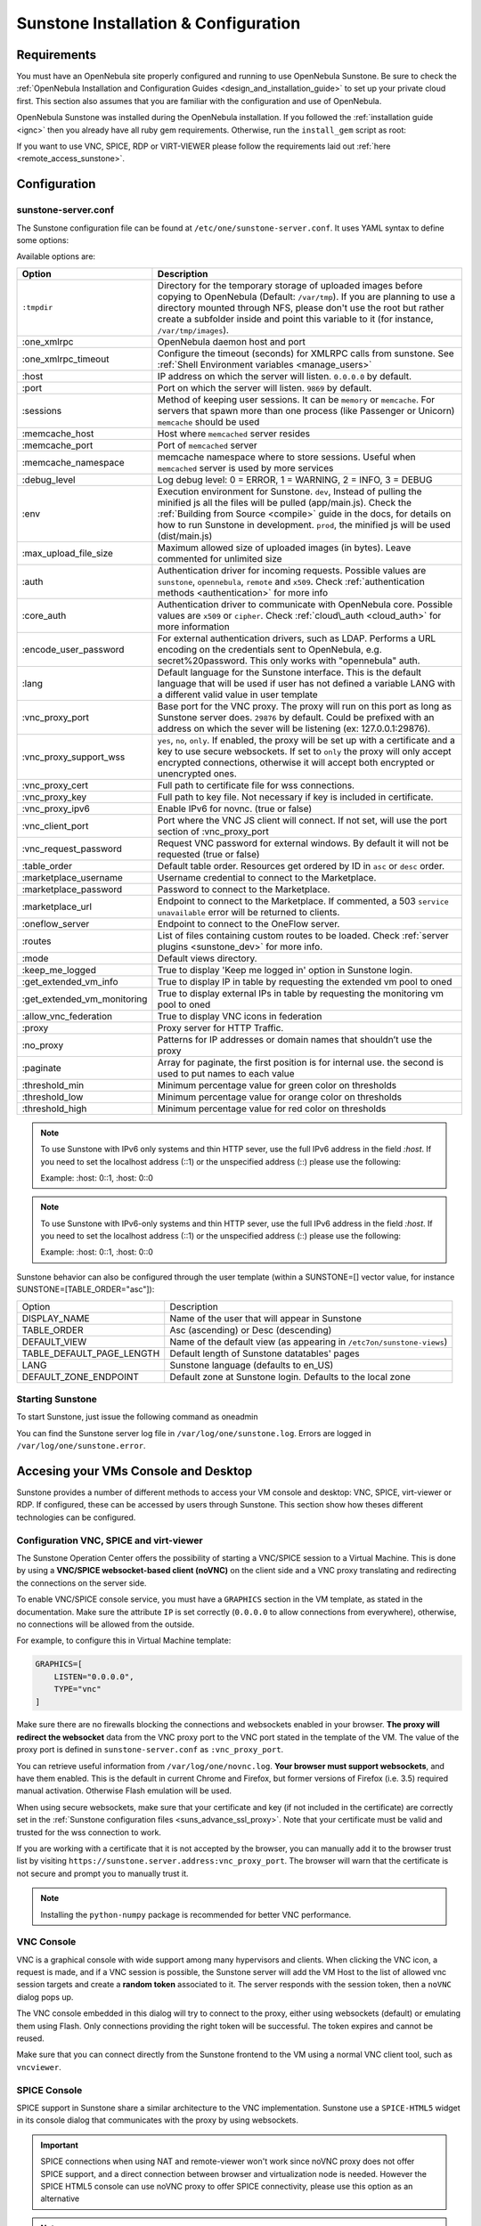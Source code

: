 .. _sunstone_setup:

=================================================
Sunstone Installation & Configuration
=================================================

Requirements
================================================================================

You must have an OpenNebula site properly configured and running to use OpenNebula Sunstone. Be sure to check the :ref:`OpenNebula Installation and Configuration Guides <design_and_installation_guide>` to set up your private cloud first. This section also assumes that you are familiar with the configuration and use of OpenNebula.

OpenNebula Sunstone was installed during the OpenNebula installation. If you followed the :ref:`installation guide <ignc>` then you already have all ruby gem requirements. Otherwise, run the ``install_gem`` script as root:

.. prompt:: bash # auto

    # /usr/share/one/install_gems sunstone

If you want to use VNC, SPICE, RDP or VIRT-VIEWER please follow the requirements laid out :ref:`here <remote_access_sunstone>`.

Configuration
================================================================================

.. _sunstone_sunstone_server_conf:

sunstone-server.conf
--------------------------------------------------------------------------------

The Sunstone configuration file can be found at ``/etc/one/sunstone-server.conf``. It uses YAML syntax to define some options:

Available options are:

+--------------------------------+----------------------------------------------------------------------------------------------------+
|           Option               |                                          Description                                               |
+================================+====================================================================================================+
| ``:tmpdir``                    | Directory for the temporary storage of uploaded images before copying to OpenNebula                |
|                                | (Default: ``/var/tmp``). If you are planning to use a directory mounted through NFS, please don't  |
|                                | use the root but rather create a subfolder inside and point this variable to it (for instance,     |
|                                | ``/var/tmp/images``).                                                                              |
+--------------------------------+----------------------------------------------------------------------------------------------------+
| :one\_xmlrpc                   | OpenNebula daemon host and port                                                                    |
+--------------------------------+----------------------------------------------------------------------------------------------------+
| :one\_xmlrpc\_timeout          | Configure the timeout (seconds) for XMLRPC calls from sunstone.                                    |
|                                | See :ref:`Shell Environment variables <manage_users>`                                              |
+--------------------------------+----------------------------------------------------------------------------------------------------+
| :host                          | IP address on which the server will listen. ``0.0.0.0`` by default.                                |
+--------------------------------+----------------------------------------------------------------------------------------------------+
| :port                          | Port on which the server will listen. ``9869`` by default.                                         |
+--------------------------------+----------------------------------------------------------------------------------------------------+
| :sessions                      | Method of keeping user sessions. It can be ``memory`` or ``memcache``. For servers that spawn      |
|                                | more than one process (like Passenger or Unicorn) ``memcache`` should be used                      |
+--------------------------------+----------------------------------------------------------------------------------------------------+
| :memcache\_host                | Host where ``memcached`` server resides                                                            |
+--------------------------------+----------------------------------------------------------------------------------------------------+
| :memcache\_port                | Port of ``memcached`` server                                                                       |
+--------------------------------+----------------------------------------------------------------------------------------------------+
| :memcache\_namespace           | memcache namespace where to store sessions. Useful when ``memcached`` server is used by            |
|                                | more services                                                                                      |
+--------------------------------+----------------------------------------------------------------------------------------------------+
| :debug\_level                  | Log debug level: 0 = ERROR, 1 = WARNING, 2 = INFO, 3 = DEBUG                                       |
+--------------------------------+----------------------------------------------------------------------------------------------------+
| :env                           | Execution environment for Sunstone. ``dev``, Instead of pulling the minified js all the            |
|                                | files will be pulled (app/main.js). Check the :ref:`Building from Source <compile>` guide          |
|                                | in the docs, for details on how to run Sunstone in development. ``prod``, the minified js          |
|                                | will be used (dist/main.js)                                                                        |
+--------------------------------+----------------------------------------------------------------------------------------------------+
| :max_upload_file_size          | Maximum allowed size of uploaded images (in bytes). Leave commented for unlimited size             |
+--------------------------------+----------------------------------------------------------------------------------------------------+
| :auth                          | Authentication driver for incoming requests. Possible values are ``sunstone``,                     |
|                                | ``opennebula``, ``remote`` and ``x509``. Check :ref:`authentication methods <authentication>`      |
|                                | for more info                                                                                      |
+--------------------------------+----------------------------------------------------------------------------------------------------+
| :core\_auth                    | Authentication driver to communicate with OpenNebula core. Possible values are ``x509``            |
|                                | or ``cipher``. Check :ref:`cloud\_auth <cloud_auth>` for more information                          |
+--------------------------------+----------------------------------------------------------------------------------------------------+
| :encode_user_password          | For external authentication drivers, such as LDAP. Performs a URL encoding on the                  |
|                                | credentials sent to OpenNebula, e.g. secret%20password. This only works with                       |
|                                | "opennebula" auth.                                                                                 |
+--------------------------------+----------------------------------------------------------------------------------------------------+
| :lang                          | Default language for the Sunstone interface. This is the default language that will                |
|                                | be used if user has not defined a variable LANG with a different valid value in                    |
|                                | user template                                                                                      |
+--------------------------------+----------------------------------------------------------------------------------------------------+
| :vnc\_proxy\_port              | Base port for the VNC proxy. The proxy will run on this port as long as Sunstone server            |
|                                | does. ``29876`` by default. Could be prefixed with an address on which the sever will be           |
|                                | listening (ex: 127.0.0.1:29876).                                                                   |
+--------------------------------+----------------------------------------------------------------------------------------------------+
| :vnc\_proxy\_support\_wss      | ``yes``, ``no``, ``only``. If enabled, the proxy will be set up with a certificate and             |
|                                | a key to use secure websockets. If set to ``only`` the proxy will only accept encrypted            |
|                                | connections, otherwise it will accept both encrypted or unencrypted ones.                          |
+--------------------------------+----------------------------------------------------------------------------------------------------+
| :vnc\_proxy\_cert              | Full path to certificate file for wss connections.                                                 |
+--------------------------------+----------------------------------------------------------------------------------------------------+
| :vnc\_proxy\_key               | Full path to key file. Not necessary if key is included in certificate.                            |
+--------------------------------+----------------------------------------------------------------------------------------------------+
| :vnc\_proxy\_ipv6              | Enable IPv6 for novnc. (true or false)                                                             |
+--------------------------------+----------------------------------------------------------------------------------------------------+
| :vnc\_client\_port             | Port where the VNC JS client will connect.                                                         |
|                                | If not set, will use the port section of :vnc_proxy_port                                           |
+--------------------------------+----------------------------------------------------------------------------------------------------+
| :vnc\_request\_password        | Request VNC password for external windows. By default it will not be requested                     |
|                                | (true or false)                                                                                    |
+--------------------------------+----------------------------------------------------------------------------------------------------+
| :table\_order                  | Default table order. Resources get ordered by ID in ``asc`` or ``desc`` order.                     |
+--------------------------------+----------------------------------------------------------------------------------------------------+
| :marketplace\_username         | Username credential to connect to the Marketplace.                                                 |
+--------------------------------+----------------------------------------------------------------------------------------------------+
| :marketplace\_password         | Password to connect to the Marketplace.                                                            |
+--------------------------------+----------------------------------------------------------------------------------------------------+
| :marketplace\_url              | Endpoint to connect to the Marketplace. If commented, a 503 ``service unavailable``                |
|                                | error will be returned to clients.                                                                 |
+--------------------------------+----------------------------------------------------------------------------------------------------+
| :oneflow\_server               | Endpoint to connect to the OneFlow server.                                                         |
+--------------------------------+----------------------------------------------------------------------------------------------------+
| :routes                        | List of files containing custom routes to be loaded.                                               |
|                                | Check :ref:`server plugins <sunstone_dev>` for more info.                                          |
+--------------------------------+----------------------------------------------------------------------------------------------------+
| :mode                          | Default views directory.                                                                           |
+--------------------------------+----------------------------------------------------------------------------------------------------+
| :keep\_me\_logged              | True to display 'Keep me logged in' option in Sunstone login.                                      |
+--------------------------------+----------------------------------------------------------------------------------------------------+
| :get\_extended\_vm\_info       | True to display IP in table by requesting the extended vm pool to oned                             |
+--------------------------------+----------------------------------------------------------------------------------------------------+
| :get\_extended\_vm\_monitoring | True to display external IPs in table by requesting the monitoring vm pool to oned                 |
+--------------------------------+----------------------------------------------------------------------------------------------------+
| :allow\_vnc\_federation        | True to display VNC icons in federation                                                            |
+--------------------------------+----------------------------------------------------------------------------------------------------+
| :proxy                         | Proxy server for HTTP Traffic.                                                                     |
+--------------------------------+----------------------------------------------------------------------------------------------------+
| :no\_proxy                     | Patterns for IP addresses or domain names that shouldn’t use the proxy                             |
+--------------------------------+----------------------------------------------------------------------------------------------------+
| :paginate                      | Array for paginate, the first position is for internal use. the second is used to put              |
|                                | names to each value                                                                                |
+--------------------------------+----------------------------------------------------------------------------------------------------+
| :threshold_min                 | Minimum percentage value for green color on thresholds                                             |
+--------------------------------+----------------------------------------------------------------------------------------------------+
| :threshold_low                 | Minimum percentage value for orange color on thresholds                                            |
+--------------------------------+----------------------------------------------------------------------------------------------------+
| :threshold_high                | Minimum percentage value for red color on thresholds                                               |
+--------------------------------+----------------------------------------------------------------------------------------------------+

.. note:: To use Sunstone with IPv6 only systems and thin HTTP sever, use the full IPv6 address in the field `:host`. If you need to set the localhost address (::1) or the unspecified address (::) please use the following:

          Example: :host: 0::1, :host: 0::0

.. note:: To use Sunstone with IPv6-only systems and thin HTTP sever, use the full IPv6 address in the field `:host`. If you need to set the localhost address (::1) or the unspecified address (::) please use the following:

          Example: :host: 0::1, :host: 0::0


Sunstone behavior can also be configured through the user template (within a SUNSTONE=[] vector value, for instance SUNSTONE=[TABLE_ORDER="asc"]):

+---------------------------+-------------------------------------------------------------------+
|           Option          |                            Description                            |
+---------------------------+-------------------------------------------------------------------+
| DISPLAY_NAME              | Name of the user that will appear in Sunstone                     |
+---------------------------+-------------------------------------------------------------------+
| TABLE_ORDER               | Asc (ascending) or Desc (descending)                              |
+---------------------------+-------------------------------------------------------------------+
| DEFAULT_VIEW              | Name of the default view (as appearing in                         |
|                           | ``/etc7on/sunstone-views``)                                       |
+---------------------------+-------------------------------------------------------------------+
| TABLE_DEFAULT_PAGE_LENGTH | Default length of Sunstone datatables' pages                      |
+---------------------------+-------------------------------------------------------------------+
| LANG                      | Sunstone language (defaults to en_US)                             |
+---------------------------+-------------------------------------------------------------------+
| DEFAULT_ZONE_ENDPOINT     | Default zone at Sunstone login. Defaults to the local zone        |
+---------------------------+-------------------------------------------------------------------+

Starting Sunstone
--------------------------------------------------------------------------------

To start Sunstone, just issue the following command as oneadmin

.. prompt:: bash # auto

    # service opennebula-sunstone start

You can find the Sunstone server log file in ``/var/log/one/sunstone.log``. Errors are logged in ``/var/log/one/sunstone.error``.

.. _remote_access_sunstone:

Accesing your VMs Console and Desktop
================================================================================
Sunstone provides a number of different methods to access your VM console and desktop: VNC, SPICE, virt-viewer or RDP. If configured, these can be accessed by users through Sunstone. This section show how theses different technologies can be configured.

.. _requirements_remote_access_sunstone:

Configuration VNC, SPICE and virt-viewer
--------------------------------------------------------------------------------
The Sunstone Operation Center offers the possibility of starting a VNC/SPICE session to a Virtual Machine. This is done by using a **VNC/SPICE websocket-based client (noVNC)** on the client side and a VNC proxy translating and redirecting the connections on the server side.

To enable VNC/SPICE console service, you must have a ``GRAPHICS`` section in the VM template, as stated in the documentation. Make sure the attribute ``IP`` is set correctly (``0.0.0.0`` to allow connections from everywhere), otherwise, no connections will be allowed from the outside.

For example, to configure this in Virtual Machine template:

.. code-block:: none

    GRAPHICS=[
        LISTEN="0.0.0.0",
        TYPE="vnc"
    ]

Make sure there are no firewalls blocking the connections and websockets enabled in your browser. **The proxy will redirect the websocket** data from the VNC proxy port to the VNC port stated in the template of the VM. The value of the proxy port is defined in ``sunstone-server.conf`` as ``:vnc_proxy_port``.

You can retrieve useful information from ``/var/log/one/novnc.log``. **Your browser must support websockets**, and have them enabled. This is the default in current Chrome and Firefox, but former versions of Firefox (i.e. 3.5) required manual activation. Otherwise Flash emulation will be used.

When using secure websockets, make sure that your certificate and key (if not included in the certificate) are correctly set in the :ref:`Sunstone configuration files <suns_advance_ssl_proxy>`. Note that your certificate must be valid and trusted for the wss connection to work.

If you are working with a certificate that it is not accepted by the browser, you can manually add it to the browser trust list by visiting ``https://sunstone.server.address:vnc_proxy_port``. The browser will warn that the certificate is not secure and prompt you to manually trust it.

.. note:: Installing the ``python-numpy`` package is recommended for better VNC performance.

.. _vnc_sunstone:

VNC Console
--------------------------------------------------------------------------------
VNC is a graphical console with wide support among many hypervisors and clients. When clicking the VNC icon, a request is made, and if a VNC session is possible, the Sunstone server will add the VM Host to the list of allowed vnc session targets and create a **random token** associated to it. The server responds with the session token, then a ``noVNC`` dialog pops up.

The VNC console embedded in this dialog will try to connect to the proxy, either using websockets (default) or emulating them using Flash. Only connections providing the right token will be successful. The token expires and cannot be reused.

Make sure that you can connect directly from the Sunstone frontend to the VM using a normal VNC client tool, such as ``vncviewer``.

.. _spice_sunstone:

SPICE Console
--------------------------------------------------------------------------------
SPICE support in Sunstone share a similar architecture to the VNC implementation. Sunstone use a ``SPICE-HTML5`` widget in its console dialog that communicates with the proxy by using websockets.

.. important:: SPICE connections when using NAT and remote-viewer won't work since noVNC proxy
    does not offer SPICE support, and a direct connection between browser and virtualization node
    is needed. However the SPICE HTML5 console can use noVNC proxy to offer SPICE connectivity,
    please use this option as an alternative

.. note:: For the correct functioning of the SPICE Web Client, we recommend defining by default some SPICE parameters in ``/etc/one/vmm_mad/vmm_exec_kvm.conf``. In this way, once modified the file and restarted OpenNebula, it will be applied to all the VMs instantiated from now on. You can also override these SPICE parameters ​​in VM Template. For more info check :ref:`Driver Defaults <kvmg_default_attributes>` section.

.. _virt_viewer_sunstone:

Virt-viewer
--------------------------------------------------------------------------------
Virt-viewer is a minimal tool for displaying the graphical console of a virtual machine. It can **display VNC or SPICE protocol**, and uses libvirt to lookup the graphical connection details.

In this case, Sunstone allows you to download **the virt-viewer configuration file** for the VNC and SPICE protocols. The only requirement is the ``virt-viewer`` package.

To use this option, you will only have to enable any of two protocols in the VM. Once the VM is ``instantiated`` and ``running``, users will be able to download the virt-viewer file.

|sunstone_virt_viewer_button|

.. _rdp_sunstone:

RDP
--------------------------------------------------------------------------------
Short for Remote Desktop Protocol, allows one computer to connect to another computer over a network in order to use it remotely. Is a graphical console primarily used with Hyper-V. To add one RDP connection link for a network in a VM, there are two possibilities for this purpose.

- Activate the option in the Network tab of the template:

|sunstone_rdp_connection|

- It can also be defined in the VM template by adding:

.. code::

    NIC=[
        ...
        RDP = "YES"
    ]

Once the VM is instantiated, users will be able to download the RDP file configuration.

|sunstone_rdp_button|

.. important:: **The RDP connection is only allowed to activate on a single NIC**. In any case, the file RDP will only contain the IP of the first NIC with this property enabled. The RDP button will work the same way for NIC ALIASES.

.. note:: If the VM template has a ``PASSWORD`` and ``USERNAME`` set in the contextualization section, this will be reflected in the RDP file. You can read about them in the :ref:`Virtual Machine Definition File reference section <template_context>`.


.. _commercial_support_sunstone:

Commercial Support Integration
================================================================================

We are aware that in production environments, access to professional, efficient support is a must, and this is why we have introduced an integrated tab in Sunstone to access `OpenNebula Systems <http://opennebula.systems>`__ (the company behind OpenNebula, formerly C12G) professional support. In this way, support ticket management can be performed through Sunstone, avoiding disruption of work and enhancing productivity.

|support_home|

This tab and can be disabled in each one of the :ref:`view yaml files <suns_views>`.

.. code-block:: yaml

    enabled_tabs:
        [...]
        #- support-tab


.. _link_attribute_sunstone:

Link attribute
================================================================================
Editable template attributes are represented in some sections of Sunstone, for example in the marketplace app section.
You can add an attribute with the name LINK and whose value is an external link. In this way, the value of that attribute will be represented as a hyperlink.

|sunstone_link_attribute|


Troubleshooting
================================================================================

.. _sunstone_connect_oneflow:

Cannot connect to OneFlow server
--------------------------------------------------------------------------------

The Service instances and templates tabs may show the following message:

.. code::

    Cannot connect to OneFlow server

|sunstone_oneflow_error|

You need to start the OneFlow component :ref:`following this section <appflow_configure>`, or disable the Service and Service Templates menu entries in the :ref:`Sunstone views yaml files <suns_views>`.

Tuning & Extending
==================

Internationalization and Languages
--------------------------------------------------------------------------------

Sunstone supports multiple languages. If you want to contribute a new language, make corrections, or complete a translation, you can visit our:

-  `Transifex project page <https://www.transifex.com/projects/p/one/>`__

Translating through Transifex is easy and quick. All translations should be submitted via Transifex.

Users can update or contribute translations anytime. Prior to every release, normally after the beta release, a call for translations will be made in the forum. Then the source strings will be updated in Transifex so all the translations can be updated to the latest OpenNebula version. Translation with an acceptable level of completeness will be added to the final OpenNebula release.

Customize the VM Logos
--------------------------------------------------------------------------------

The VM Templates have an image logo to identify the guest OS. To modify the list of available logos, or to add new ones, edit ``/etc/one/sunstone-logos.yaml``.

.. code-block:: yaml

    - { 'name': "Arch Linux",         'path': "images/logos/arch.png"}
    - { 'name': "CentOS",             'path': "images/logos/centos.png"}
    - { 'name': "Debian",             'path': "images/logos/debian.png"}
    - { 'name': "Fedora",             'path': "images/logos/fedora.png"}
    - { 'name': "Linux",              'path': "images/logos/linux.png"}
    - { 'name': "Redhat",             'path': "images/logos/redhat.png"}
    - { 'name': "Ubuntu",             'path': "images/logos/ubuntu.png"}
    - { 'name': "Windows XP/2003",    'path': "images/logos/windowsxp.png"}
    - { 'name': "Windows 8",          'path': "images/logos/windows8.png"}

|sunstone_vm_logo|


.. _sunstone_branding:

Branding the Sunstone Portal
--------------------------------------------------------------------------------

You can easily add your logos to the login and main screens by updating the ``logo:`` attribute as follows:

-  The login screen is defined in the ``/etc/one/sunstone-views.yaml``.
-  The logo of the main UI screen is defined for each view in :ref:`the view yaml file <suns_views>`.

The logo image must be copied to ``/usr/lib/one/sunstone/public/images/``.

You can also change the color threshold values in the ``/etc/one/sunstone-server.conf``.

- The green color starts in ``:threshold_min:``
- The orange color starts in ``:threshold_low:``
- The red color starts in ``:threshold_high:``

sunstone-views.yaml
--------------------------------------------------------------------------------

OpenNebula Sunstone can be adapted to different user roles. For example, it will only show the resources the users have access to. Its behavior can be customized and extended via :ref:`views <suns_views>`.

The preferred method to select which views are available to each group is to update the group configuration from Sunstone; as described in :ref:`Sunstone Views section <suns_views_configuring_access>`.
There is also the ``/etc/one/sunstone-views.yaml`` file that defines an alternative method to set the view for each user or group.

Sunstone will calculate the views available to each user using:

- From all the groups the user belongs to, the views defined inside each group are combined and presented to the user
- If no views are available from the user's group, the defaults would be fetched from ``/etc/one/sunstone-views.yaml``. Here, views can be defined for:

  -  Each user (``users:`` section): list each user and the set of views available for her.
  -  Each group (``groups:`` section): list the set of views for the group.
  -  The default view: if a user is not listed in the ``users:`` section, nor its group in the ``groups:`` section, the default views will be used.
  -  The default views for group admins: if a group admin user is not listed in the ``users:`` section, nor its group in the ``groups:`` section, the default_groupadmin views will be used.

By default, users in the ``oneadmin`` group have access to all views, and users in the ``users`` group can use the ``cloud`` view.

The following ``/etc/one/sunstone-views.yaml`` example enables the user (user.yaml) and the cloud (cloud.yaml) views for helen and the cloud (cloud.yaml) view for group cloud-users. If more than one view is available for a given user the first one is the default.

.. code-block:: yaml

    ---
    logo: images/opennebula-sunstone-v4.0.png
    users:
        helen:
            - cloud
            - user
    groups:
        cloud-users:
            - cloud
    default:
        - user
    default_groupadmin:
        - groupadmin
        - cloud

A Different Endpoint for Each View
--------------------------------------------------------------------------------

OpenNebula :ref:`Sunstone views <suns_views>` can be adapted to deploy a different endpoint for each kind of user. For example if you want an endpoint for the admins and a different one for the cloud users. You just have to deploy a :ref:`new sunstone server <suns_advance>` and set a default view for each sunstone instance:

.. code::

      # Admin sunstone
      cat /etc/one/sunstone-server.conf
        ...
        :host: admin.sunstone.com
        ...

      cat /etc/one/sunstone-views.yaml
        ...
        users:
        groups:
        default:
            - admin

.. code::

      # Users sunstone
      cat /etc/one/sunstone-server.conf
        ...
        :host: user.sunstone.com
        ...

      cat /etc/one/sunstone-views.yaml
        ...
        users:
        groups:
        default:
            - user

.. |support_home| image:: /images/support_home.png
.. |sunstone_link_attribute| image:: /images/sunstone_link_attribute.png
.. |sunstone_oneflow_error| image:: /images/sunstone_oneflow_error.png
.. |sunstone_virt_viewer_button| image:: /images/sunstone_virt_viewer_button.png
.. |sunstone_rdp_connection| image:: /images/sunstone_rdp_connection.png
.. |sunstone_rdp_button| image:: /images/sunstone_rdp_button.png
.. |sunstone_vm_logo| image:: /images/sunstone_vm_logo.png
